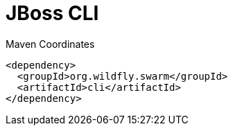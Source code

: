 = JBoss CLI


.Maven Coordinates
[source,xml]
----
<dependency>
  <groupId>org.wildfly.swarm</groupId>
  <artifactId>cli</artifactId>
</dependency>
----


